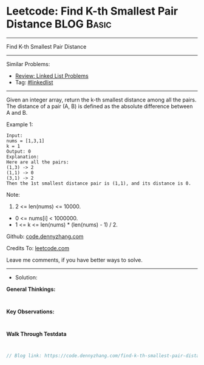 * Leetcode: Find K-th Smallest Pair Distance                     :BLOG:Basic:
#+STARTUP: showeverything
#+OPTIONS: toc:nil \n:t ^:nil creator:nil d:nil
:PROPERTIES:
:type:     linkedlist
:END:
---------------------------------------------------------------------
Find K-th Smallest Pair Distance
---------------------------------------------------------------------
#+BEGIN_HTML
<a href="https://github.com/dennyzhang/code.dennyzhang.com/tree/master/problems/find-k-th-smallest-pair-distance"><img align="right" width="200" height="183" src="https://www.dennyzhang.com/wp-content/uploads/denny/watermark/github.png" /></a>
#+END_HTML
Similar Problems:
- [[https://code.dennyzhang.com/review-linkedlist][Review: Linked List Problems]]
- Tag: [[https://code.dennyzhang.com/review-linkedlist][#linkedlist]]
---------------------------------------------------------------------
Given an integer array, return the k-th smallest distance among all the pairs. The distance of a pair (A, B) is defined as the absolute difference between A and B.

Example 1:
#+BEGIN_EXAMPLE
Input:
nums = [1,3,1]
k = 1
Output: 0 
Explanation:
Here are all the pairs:
(1,3) -> 2
(1,1) -> 0
(3,1) -> 2
Then the 1st smallest distance pair is (1,1), and its distance is 0.
#+END_EXAMPLE

Note:
1. 2 <= len(nums) <= 10000.
- 0 <= nums[i] < 1000000.
- 1 <= k <= len(nums) * (len(nums) - 1) / 2.

Github: [[https://github.com/dennyzhang/code.dennyzhang.com/tree/master/problems/find-k-th-smallest-pair-distance][code.dennyzhang.com]]

Credits To: [[https://leetcode.com/problems/find-k-th-smallest-pair-distance/description/][leetcode.com]]

Leave me comments, if you have better ways to solve.
---------------------------------------------------------------------
- Solution:

*General Thinkings:*
#+BEGIN_EXAMPLE

#+END_EXAMPLE

*Key Observations:*
#+BEGIN_EXAMPLE

#+END_EXAMPLE

*Walk Through Testdata*
#+BEGIN_EXAMPLE

#+END_EXAMPLE

#+BEGIN_SRC go
// Blog link: https://code.dennyzhang.com/find-k-th-smallest-pair-distance

#+END_SRC

#+BEGIN_HTML
<div style="overflow: hidden;">
<div style="float: left; padding: 5px"> <a href="https://www.linkedin.com/in/dennyzhang001"><img src="https://www.dennyzhang.com/wp-content/uploads/sns/linkedin.png" alt="linkedin" /></a></div>
<div style="float: left; padding: 5px"><a href="https://github.com/dennyzhang"><img src="https://www.dennyzhang.com/wp-content/uploads/sns/github.png" alt="github" /></a></div>
<div style="float: left; padding: 5px"><a href="https://www.dennyzhang.com/slack" target="_blank" rel="nofollow"><img src="https://www.dennyzhang.com/wp-content/uploads/sns/slack.png" alt="slack"/></a></div>
</div>
#+END_HTML
